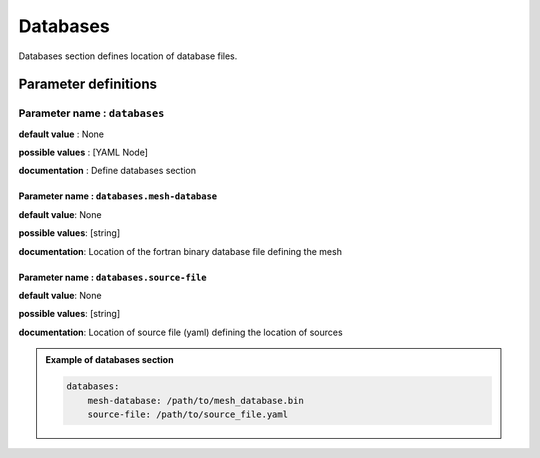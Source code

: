 Databases
#########

Databases section defines location of database files.

Parameter definitions
=====================

**Parameter name** : ``databases``
-------------------------------

**default value** : None

**possible values** : [YAML Node]

**documentation** : Define databases section

.. _database-file-parameter:

**Parameter name** : ``databases.mesh-database``
******************************************************

**default value**: None

**possible values**: [string]

**documentation**: Location of the fortran binary database file defining the mesh

**Parameter name** : ``databases.source-file``
******************************************************

**default value**: None

**possible values**: [string]

**documentation**: Location of source file (yaml) defining the location of sources

.. admonition:: Example of databases section

    .. code-block:: yaml

        databases:
            mesh-database: /path/to/mesh_database.bin
            source-file: /path/to/source_file.yaml
